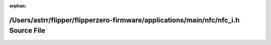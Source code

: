 .. meta::ad3311978cf9e0819f4eb02c1254ab8b51333cfcf42e3b1c893e38fb19c3e30b8fe56a3ca336da34e8596470e5b36f716d6b1f556f7f55abfc91042fd02c940e

:orphan:

.. title:: Flipper Zero Firmware: /Users/astrr/flipper/flipperzero-firmware/applications/main/nfc/nfc_i.h Source File

/Users/astrr/flipper/flipperzero-firmware/applications/main/nfc/nfc\_i.h Source File
====================================================================================

.. container:: doxygen-content

   
   .. raw:: html
     :file: nfc__i_8h_source.html
